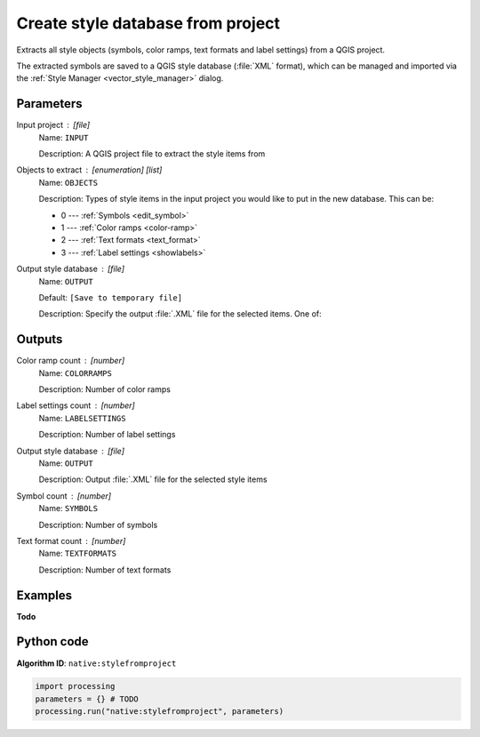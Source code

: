 Create style database from project
========================================
Extracts all style objects (symbols, color ramps, text formats and
label settings) from a QGIS project.

The extracted symbols are saved to a QGIS style database (:file:`XML` format),
which can be managed and imported via the :ref:`Style Manager <vector_style_manager>`
dialog.

..
    .. seealso:: :ref:`qgiscombinestyles`

Parameters
----------

Input project : [file]
    Name: ``INPUT``

    Description: A QGIS project file to extract the style items from

Objects to extract : [enumeration] [list]
    Name: ``OBJECTS``

    Description: Types of style items in the input project you would like
    to put in the new database. This can be:

    * 0 --- :ref:`Symbols <edit_symbol>`
    * 1 --- :ref:`Color ramps <color-ramp>`
    * 2 --- :ref:`Text formats <text_format>`
    * 3 --- :ref:`Label settings <showlabels>`

Output style database : [file]
    Name: ``OUTPUT``

    Default: ``[Save to temporary file]``

    Description: Specify the output :file:`.XML` file for the selected items.
    One of:

    .. include:: ../../algs_include.rst
        :start-after: **file_output_types**
        :end-before: **end_file_output_types**

Outputs
-------

Color ramp count : [number]
    Name: ``COLORRAMPS``

    Description: Number of color ramps

Label settings count : [number]
    Name: ``LABELSETTINGS``

    Description: Number of label settings

Output style database : [file]
    Name: ``OUTPUT``

    Description: Output :file:`.XML` file for the selected style items

Symbol count : [number]
    Name: ``SYMBOLS``

    Description: Number of symbols

Text format count : [number]
    Name: ``TEXTFORMATS``

    Description: Number of text formats

Examples
--------
**Todo**

Python code
-----------

**Algorithm ID**: ``native:stylefromproject``

.. code-block:: python

   import processing
   parameters = {} # TODO
   processing.run("native:stylefromproject", parameters)
